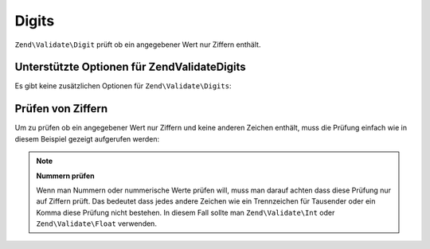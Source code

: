 .. EN-Revision: none
.. _zend.validator.set.digits:

Digits
======

``Zend\Validate\Digit`` prüft ob ein angegebener Wert nur Ziffern enthält.

.. _zend.validator.set.digits.options:

Unterstützte Optionen für Zend\Validate\Digits
----------------------------------------------

Es gibt keine zusätzlichen Optionen für ``Zend\Validate\Digits``:

.. _zend.validator.set.digits.basic:

Prüfen von Ziffern
------------------

Um zu prüfen ob ein angegebener Wert nur Ziffern und keine anderen Zeichen enthält, muss die Prüfung einfach wie
in diesem Beispiel gezeigt aufgerufen werden:

.. code-block:: php
   :linenos:

   $validator = new Zend\Validate\Digits();

   $validator->isValid("1234567890"); // Gibt true zurück
   $validator->isValid(1234);         // Gibt true zurück
   $validator->isValid('1a234');      // Gibt false zurück

.. note::

   **Nummern prüfen**

   Wenn man Nummern oder nummerische Werte prüfen will, muss man darauf achten dass diese Prüfung nur auf Ziffern
   prüft. Das bedeutet dass jedes andere Zeichen wie ein Trennzeichen für Tausender oder ein Komma diese Prüfung
   nicht bestehen. In diesem Fall sollte man ``Zend\Validate\Int`` oder ``Zend\Validate\Float`` verwenden.



